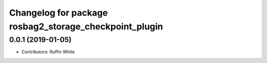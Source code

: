 ^^^^^^^^^^^^^^^^^^^^^^^^^^^^^^^^^^^^^^^^^^^^^^^^^^^^^
Changelog for package rosbag2_storage_checkpoint_plugin
^^^^^^^^^^^^^^^^^^^^^^^^^^^^^^^^^^^^^^^^^^^^^^^^^^^^^

0.0.1 (2019-01-05)
------------------
* Contributors: Ruffin White
